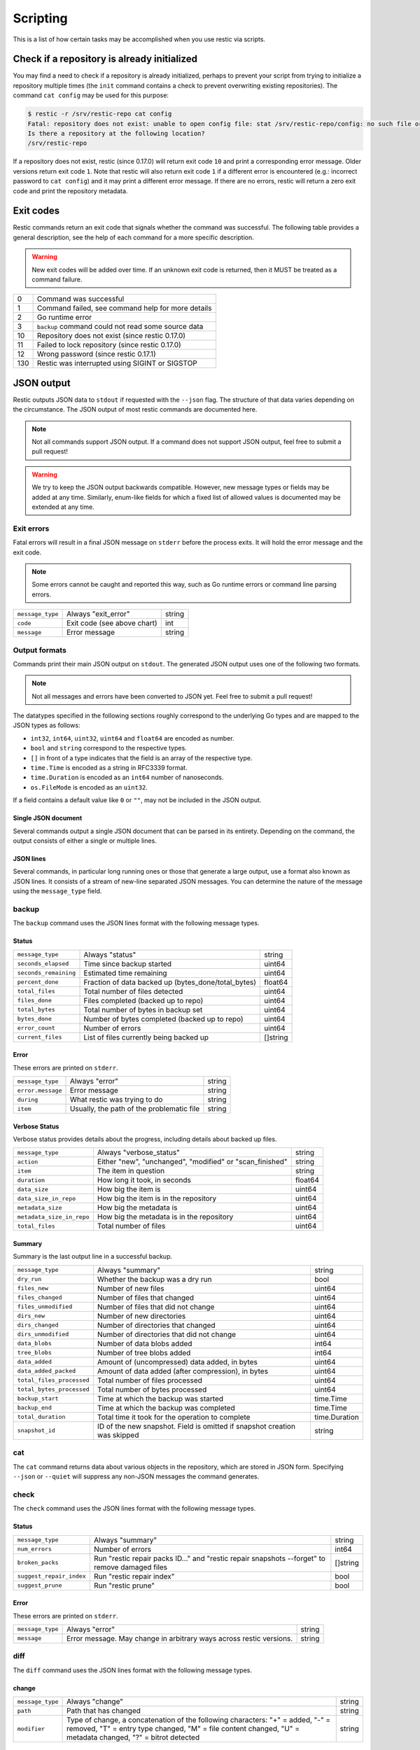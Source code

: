 ..
  Normally, there are no heading levels assigned to certain characters as the structure is
  determined from the succession of headings. However, this convention is used in Python's
  Style Guide for documenting which you may follow:

  # with overline, for parts
  * for chapters
  = for sections
  - for subsections
  ^ for subsubsections
  " for paragraphs

#########################
Scripting
#########################

This is a list of how certain tasks may be accomplished when you use
restic via scripts.

Check if a repository is already initialized
********************************************

You may find a need to check if a repository is already initialized,
perhaps to prevent your script from trying to initialize a repository multiple
times (the ``init`` command contains a check to prevent overwriting existing
repositories). The command ``cat config`` may be used for this purpose:

.. code-block:: console

    $ restic -r /srv/restic-repo cat config
    Fatal: repository does not exist: unable to open config file: stat /srv/restic-repo/config: no such file or directory
    Is there a repository at the following location?
    /srv/restic-repo

If a repository does not exist, restic (since 0.17.0) will return exit code ``10``
and print a corresponding error message. Older versions return exit code ``1``.
Note that restic will also return exit code ``1`` if a different error is encountered
(e.g.: incorrect password to ``cat config``) and it may print a different error message.
If there are no errors, restic will return a zero exit code and print the repository
metadata.

.. _exit-codes:

Exit codes
**********

Restic commands return an exit code that signals whether the command was successful.
The following table provides a general description, see the help of each command for
a more specific description.

.. warning::
    New exit codes will be added over time. If an unknown exit code is returned, then it
    MUST be treated as a command failure.

+-----+----------------------------------------------------+
| 0   | Command was successful                             |
+-----+----------------------------------------------------+
| 1   | Command failed, see command help for more details  |
+-----+----------------------------------------------------+
| 2   | Go runtime error                                   |
+-----+----------------------------------------------------+
| 3   | ``backup`` command could not read some source data |
+-----+----------------------------------------------------+
| 10  | Repository does not exist (since restic 0.17.0)    |
+-----+----------------------------------------------------+
| 11  | Failed to lock repository (since restic 0.17.0)    |
+-----+----------------------------------------------------+
| 12  | Wrong password (since restic 0.17.1)               |
+-----+----------------------------------------------------+
| 130 | Restic was interrupted using SIGINT or SIGSTOP     |
+-----+----------------------------------------------------+

JSON output
***********

Restic outputs JSON data to ``stdout`` if requested with the ``--json`` flag.
The structure of that data varies depending on the circumstance.  The
JSON output of most restic commands are documented here.

.. note::
    Not all commands support JSON output.  If a command does not support JSON output,
    feel free to submit a pull request!

.. warning::
    We try to keep the JSON output backwards compatible. However, new message types
    or fields may be added at any time. Similarly, enum-like fields for which a fixed
    list of allowed values is documented may be extended at any time.


Exit errors
-----------

Fatal errors will result in a final JSON message on ``stderr`` before the process exits.
It will hold the error message and the exit code.

.. note::
    Some errors cannot be caught and reported this way,
    such as Go runtime errors or command line parsing errors.

+------------------+-----------------------------+--------+
| ``message_type`` | Always "exit_error"         | string |
+------------------+-----------------------------+--------+
| ``code``         | Exit code (see above chart) | int    |
+------------------+-----------------------------+--------+
| ``message``      | Error message               | string |
+------------------+-----------------------------+--------+

Output formats
--------------

Commands print their main JSON output on ``stdout``.
The generated JSON output uses one of the following two formats.

.. note::
    Not all messages and errors have been converted to JSON yet.
    Feel free to submit a pull request!

The datatypes specified in the following sections roughly correspond to the underlying
Go types and are mapped to the JSON types as follows:

- ``int32``, ``int64``, ``uint32``, ``uint64`` and ``float64`` are encoded as number.
- ``bool`` and ``string`` correspond to the respective types.
- ``[]`` in front of a type indicates that the field is an array of the respective type.
- ``time.Time`` is encoded as a string in RFC3339 format.
- ``time.Duration`` is encoded as an ``int64`` number of nanoseconds.
- ``os.FileMode`` is encoded as an ``uint32``.

If a field contains a default value like ``0`` or ``""``, may not be included in the JSON output.

Single JSON document
^^^^^^^^^^^^^^^^^^^^

Several commands output a single JSON document that can be parsed in its entirety.
Depending on the command, the output consists of either a single or multiple lines.

JSON lines
^^^^^^^^^^

Several commands, in particular long running ones or those that generate a large output,
use a format also known as JSON lines. It consists of a stream of new-line separated JSON
messages. You can determine the nature of the message using the ``message_type`` field.

backup
------

The ``backup`` command uses the JSON lines format with the following message types.

Status
^^^^^^

+-----------------------+-----------------------------------------------------+----------+
| ``message_type``      | Always "status"                                     | string   |
+-----------------------+-----------------------------------------------------+----------+
| ``seconds_elapsed``   | Time since backup started                           | uint64   |
+-----------------------+-----------------------------------------------------+----------+
| ``seconds_remaining`` | Estimated time remaining                            | uint64   |
+-----------------------+-----------------------------------------------------+----------+
| ``percent_done``      | Fraction of data backed up (bytes_done/total_bytes) | float64  |
+-----------------------+-----------------------------------------------------+----------+
| ``total_files``       | Total number of files detected                      | uint64   |
+-----------------------+-----------------------------------------------------+----------+
| ``files_done``        | Files completed (backed up to repo)                 | uint64   |
+-----------------------+-----------------------------------------------------+----------+
| ``total_bytes``       | Total number of bytes in backup set                 | uint64   |
+-----------------------+-----------------------------------------------------+----------+
| ``bytes_done``        | Number of bytes completed (backed up to repo)       | uint64   |
+-----------------------+-----------------------------------------------------+----------+
| ``error_count``       | Number of errors                                    | uint64   |
+-----------------------+-----------------------------------------------------+----------+
| ``current_files``     | List of files currently being backed up             | []string |
+-----------------------+-----------------------------------------------------+----------+

Error
^^^^^

These errors are printed on ``stderr``.

+-------------------+-------------------------------------------+--------+
| ``message_type``  | Always "error"                            | string |
+-------------------+-------------------------------------------+--------+
| ``error.message`` | Error message                             | string |
+-------------------+-------------------------------------------+--------+
| ``during``        | What restic was trying to do              | string |
+-------------------+-------------------------------------------+--------+
| ``item``          | Usually, the path of the problematic file | string |
+-------------------+-------------------------------------------+--------+

Verbose Status
^^^^^^^^^^^^^^

Verbose status provides details about the progress, including details about backed up files.

+---------------------------+----------------------------------------------------------+---------+
| ``message_type``          | Always "verbose_status"                                  | string  |
+---------------------------+----------------------------------------------------------+---------+
| ``action``                | Either "new", "unchanged", "modified" or "scan_finished" | string  |
+---------------------------+----------------------------------------------------------+---------+
| ``item``                  | The item in question                                     | string  |
+---------------------------+----------------------------------------------------------+---------+
| ``duration``              | How long it took, in seconds                             | float64 |
+---------------------------+----------------------------------------------------------+---------+
| ``data_size``             | How big the item is                                      | uint64  |
+---------------------------+----------------------------------------------------------+---------+
| ``data_size_in_repo``     | How big the item is in the repository                    | uint64  |
+---------------------------+----------------------------------------------------------+---------+
| ``metadata_size``         | How big the metadata is                                  | uint64  |
+---------------------------+----------------------------------------------------------+---------+
| ``metadata_size_in_repo`` | How big the metadata is in the repository                | uint64  |
+---------------------------+----------------------------------------------------------+---------+
| ``total_files``           | Total number of files                                    | uint64  |
+---------------------------+----------------------------------------------------------+---------+

Summary
^^^^^^^

Summary is the last output line in a successful backup.

+---------------------------+------------------------------------------------------+---------------+
| ``message_type``          | Always "summary"                                     | string        |
+---------------------------+------------------------------------------------------+---------------+
| ``dry_run``               | Whether the backup was a dry run                     | bool          |
+---------------------------+------------------------------------------------------+---------------+
| ``files_new``             | Number of new files                                  | uint64        |
+---------------------------+------------------------------------------------------+---------------+
| ``files_changed``         | Number of files that changed                         | uint64        |
+---------------------------+------------------------------------------------------+---------------+
| ``files_unmodified``      | Number of files that did not change                  | uint64        |
+---------------------------+------------------------------------------------------+---------------+
| ``dirs_new``              | Number of new directories                            | uint64        |
+---------------------------+------------------------------------------------------+---------------+
| ``dirs_changed``          | Number of directories that changed                   | uint64        |
+---------------------------+------------------------------------------------------+---------------+
| ``dirs_unmodified``       | Number of directories that did not change            | uint64        |
+---------------------------+------------------------------------------------------+---------------+
| ``data_blobs``            | Number of data blobs added                           | int64         |
+---------------------------+------------------------------------------------------+---------------+
| ``tree_blobs``            | Number of tree blobs added                           | int64         |
+---------------------------+------------------------------------------------------+---------------+
| ``data_added``            | Amount of (uncompressed) data added, in bytes        | uint64        |
+---------------------------+------------------------------------------------------+---------------+
| ``data_added_packed``     | Amount of data added (after compression), in bytes   | uint64        |
+---------------------------+------------------------------------------------------+---------------+
| ``total_files_processed`` | Total number of files processed                      | uint64        |
+---------------------------+------------------------------------------------------+---------------+
| ``total_bytes_processed`` | Total number of bytes processed                      | uint64        |
+---------------------------+------------------------------------------------------+---------------+
| ``backup_start``          | Time at which the backup was started                 | time.Time     |
+---------------------------+------------------------------------------------------+---------------+
| ``backup_end``            | Time at which the backup was completed               | time.Time     |
+---------------------------+------------------------------------------------------+---------------+
| ``total_duration``        | Total time it took for the operation to complete     | time.Duration |
+---------------------------+------------------------------------------------------+---------------+
| ``snapshot_id``           | ID of the new snapshot. Field is omitted if snapshot | string        |
|                           | creation was skipped                                 |               |
+---------------------------+------------------------------------------------------+---------------+


cat
---

The ``cat`` command returns data about various objects in the repository, which
are stored in JSON form. Specifying ``--json``  or ``--quiet`` will suppress any
non-JSON messages the command generates.


check
-----

The ``check`` command uses the JSON lines format with the following message types.

Status
^^^^^^

+--------------------------+------------------------------------------------------------------------------------------------+----------+
| ``message_type``         | Always "summary"                                                                               | string   |
+--------------------------+------------------------------------------------------------------------------------------------+----------+
| ``num_errors``           | Number of errors                                                                               | int64    |
+--------------------------+------------------------------------------------------------------------------------------------+----------+
| ``broken_packs``         | Run "restic repair packs ID..." and "restic repair snapshots --forget" to remove damaged files | []string |
+--------------------------+------------------------------------------------------------------------------------------------+----------+
| ``suggest_repair_index`` | Run "restic repair index"                                                                      | bool     |
+--------------------------+------------------------------------------------------------------------------------------------+----------+
| ``suggest_prune``        | Run "restic prune"                                                                             | bool     |
+--------------------------+------------------------------------------------------------------------------------------------+----------+

Error
^^^^^

These errors are printed on ``stderr``.

+------------------+---------------------------------------------------------------------+--------+
| ``message_type`` | Always "error"                                                      | string |
+------------------+---------------------------------------------------------------------+--------+
| ``message``      | Error message. May change in arbitrary ways across restic versions. | string |
+------------------+---------------------------------------------------------------------+--------+


diff
----

The ``diff`` command uses the JSON lines format with the following message types.

change
^^^^^^

+------------------+--------------------------------------------------------------+--------+
| ``message_type`` | Always "change"                                              | string |
+------------------+--------------------------------------------------------------+--------+
| ``path``         | Path that has changed                                        | string |
+------------------+--------------------------------------------------------------+--------+
| ``modifier``     | Type of change, a concatenation of the following characters: | string |
|                  | "+" = added, "-" = removed, "T" = entry type changed,        |        |
|                  | "M" = file content changed, "U" = metadata changed,          |        |
|                  | "?" = bitrot detected                                        |        |
+------------------+--------------------------------------------------------------+--------+

statistics
^^^^^^^^^^

+---------------------+-------------------------+--------------------+
| ``message_type``    | Always "statistics"     | string             |
+---------------------+-------------------------+--------------------+
| ``source_snapshot`` | ID of first snapshot    | string             |
+---------------------+-------------------------+--------------------+
| ``target_snapshot`` | ID of second snapshot   | string             |
+---------------------+-------------------------+--------------------+
| ``changed_files``   | Number of changed files | int64              |
+---------------------+-------------------------+--------------------+
| ``added``           | Added items             | `DiffStat object`_ |
+---------------------+-------------------------+--------------------+
| ``removed``         | Removed items           | `DiffStat object`_ |
+---------------------+-------------------------+--------------------+

.. _DiffStat object:

DiffStat object

+----------------+-------------------------------------------+--------+
| ``files``      | Number of changed files                   | int64  |
+----------------+-------------------------------------------+--------+
| ``dirs``       | Number of changed directories             | int64  |
+----------------+-------------------------------------------+--------+
| ``others``     | Number of changed other directory entries | int64  |
+----------------+-------------------------------------------+--------+
| ``data_blobs`` | Number of data blobs                      | int64  |
+----------------+-------------------------------------------+--------+
| ``tree_blobs`` | Number of tree blobs                      | int64  |
+----------------+-------------------------------------------+--------+
| ``bytes``      | Number of bytes                           | uint64 |
+----------------+-------------------------------------------+--------+


find
----

The ``find`` command outputs a single JSON document containing an array of JSON
objects with matches for your search term.  These matches are organized by snapshot.

If the ``--blob`` or ``--tree`` option is passed, then the output is an array of
`Blob objects`_.


+--------------+-----------------------------------+-------------------+
| ``hits``     | Number of matches in the snapshot | uint64            |
+--------------+-----------------------------------+-------------------+
| ``snapshot`` | ID of the snapshot                | string            |
+--------------+-----------------------------------+-------------------+
| ``matches``  | Details of a match                | []`Match object`_ |
+--------------+-----------------------------------+-------------------+

.. _Match object:

Match object

+-----------------+----------------------------------------------+-------------+
| ``path``        | Object path                                  | string      |
+-----------------+----------------------------------------------+-------------+
| ``permissions`` | UNIX permissions                             | string      |
+-----------------+----------------------------------------------+-------------+
| ``name``        | Object name                                  | string      |
+-----------------+----------------------------------------------+-------------+
| ``type``        | Object type e.g. file, dir, etc...           | string      |
+-----------------+----------------------------------------------+-------------+
| ``atime``       | Access time                                  | time.Time   |
+-----------------+----------------------------------------------+-------------+
| ``mtime``       | Modification time                            | time.Time   |
+-----------------+----------------------------------------------+-------------+
| ``ctime``       | Change time                                  | time.Time   |
+-----------------+----------------------------------------------+-------------+
| ``user``        | Name of owner                                | string      |
+-----------------+----------------------------------------------+-------------+
| ``group``       | Name of group                                | string      |
+-----------------+----------------------------------------------+-------------+
| ``inode``       | Inode number                                 | uint64      |
+-----------------+----------------------------------------------+-------------+
| ``mode``        | UNIX file mode, shorthand of ``permissions`` | os.FileMode |
+-----------------+----------------------------------------------+-------------+
| ``device_id``   | OS specific device identifier                | uint64      |
+-----------------+----------------------------------------------+-------------+
| ``links``       | Number of hardlinks                          | uint64      |
+-----------------+----------------------------------------------+-------------+
| ``link_target`` | Target of a symlink                          | string      |
+-----------------+----------------------------------------------+-------------+
| ``uid``         | ID of owner                                  | uint32      |
+-----------------+----------------------------------------------+-------------+
| ``gid``         | ID of group                                  | uint32      |
+-----------------+----------------------------------------------+-------------+
| ``size``        | Size of object in bytes                      | uint64      |
+-----------------+----------------------------------------------+-------------+

.. _Blob objects:

Blob objects

+-----------------+--------------------------------------------+-----------+
| ``object_type`` | Either "blob" or "tree"                    | string    |
+-----------------+--------------------------------------------+-----------+
| ``id``          | ID of found blob                           | string    |
+-----------------+--------------------------------------------+-----------+
| ``path``        | Path in snapshot                           | string    |
+-----------------+--------------------------------------------+-----------+
| ``parent_tree`` | Parent tree blob, only set for type "blob" | string    |
+-----------------+--------------------------------------------+-----------+
| ``snapshot``    | Snapshot ID                                | string    |
+-----------------+--------------------------------------------+-----------+
| ``time``        | Snapshot timestamp                         | time.Time |
+-----------------+--------------------------------------------+-----------+


forget
------

The ``forget`` command prints a single JSON document containing an array of
ForgetGroups. If specific snapshot IDs are specified, then no output is generated.

The ``prune`` command does not yet support JSON such that ``forget --prune``
results in a mix of JSON and text output.

ForgetGroup
^^^^^^^^^^^

+-------------+---------------------------------------------------------------+------------------------+
| ``tags``    | Tags identifying the snapshot group                           | []string               |
+-------------+---------------------------------------------------------------+------------------------+
| ``host``    | Host identifying the snapshot group                           | string                 |
+-------------+---------------------------------------------------------------+------------------------+
| ``paths``   | Paths identifying the snapshot group                          | []string               |
+-------------+---------------------------------------------------------------+------------------------+
| ``keep``    | Array of Snapshot that are kept                               | []`Snapshot object`_   |
+-------------+---------------------------------------------------------------+------------------------+
| ``remove``  | Array of Snapshot that were removed                           | []`Snapshot object`_   |
+-------------+---------------------------------------------------------------+------------------------+
| ``reasons`` | Array of KeepReason objects describing why a snapshot is kept | []`KeepReason object`_ |
+-------------+---------------------------------------------------------------+------------------------+

.. _Snapshot object:

Snapshot object

+---------------------+--------------------------------------------------+---------------------------+
| ``time``            | Timestamp of when the backup was started         | time.Time                 |
+---------------------+--------------------------------------------------+---------------------------+
| ``parent``          | ID of the parent snapshot                        | string                    |
+---------------------+--------------------------------------------------+---------------------------+
| ``tree``            | ID of the root tree blob                         | string                    |
+---------------------+--------------------------------------------------+---------------------------+
| ``paths``           | List of paths included in the backup             | []string                  |
+---------------------+--------------------------------------------------+---------------------------+
| ``hostname``        | Hostname of the backed up machine                | string                    |
+---------------------+--------------------------------------------------+---------------------------+
| ``username``        | Username the backup command was run as           | string                    |
+---------------------+--------------------------------------------------+---------------------------+
| ``uid``             | ID of owner                                      | uint32                    |
+---------------------+--------------------------------------------------+---------------------------+
| ``gid``             | ID of group                                      | uint32                    |
+---------------------+--------------------------------------------------+---------------------------+
| ``excludes``        | List of paths and globs excluded from the backup | []string                  |
+---------------------+--------------------------------------------------+---------------------------+
| ``tags``            | List of tags for the snapshot in question        | []string                  |
+---------------------+--------------------------------------------------+---------------------------+
| ``program_version`` | restic version used to create snapshot           | string                    |
+---------------------+--------------------------------------------------+---------------------------+
| ``summary``         | Snapshot statistics                              | `SnapshotSummary object`_ |
+---------------------+--------------------------------------------------+---------------------------+
| ``id``              | Snapshot ID                                      | string                    |
+---------------------+--------------------------------------------------+---------------------------+
| ``short_id``        | Snapshot ID, short form (deprecated)             | string                    |
+---------------------+--------------------------------------------------+---------------------------+

.. _KeepReason object:

KeepReason object

+--------------+--------------------------------------------------------+--------------------+
| ``snapshot`` | Snapshot described by this object                      | `Snapshot object`_ |
+--------------+--------------------------------------------------------+--------------------+
| ``matches``  | Array containing descriptions of the matching criteria | []string           |
+--------------+--------------------------------------------------------+--------------------+


init
----

The ``init`` command uses the JSON lines format, but only outputs a single message.

+------------------+------------------------------+--------+
| ``message_type`` | Always "initialized"         | string |
+------------------+------------------------------+--------+
| ``id``           | ID of the created repository | string |
+------------------+------------------------------+--------+
| ``repository``   | URL of the repository        | string |
+------------------+------------------------------+--------+


key list
--------

The ``key list`` command returns an array of objects with the following structure.

+--------------+-----------------------------------+-----------------+
| ``current``  | Is currently used key?            | bool            |
+--------------+-----------------------------------+-----------------+
| ``id``       | Unique key ID                     | string          |
+--------------+-----------------------------------+-----------------+
| ``userName`` | User who created it               | string          |
+--------------+-----------------------------------+-----------------+
| ``hostName`` | Name of machine it was created on | string          |
+--------------+-----------------------------------+-----------------+
| ``created``  | Timestamp when it was created     | local time.Time |
+--------------+-----------------------------------+-----------------+


.. _ls json:

ls
--

The ``ls`` command uses the JSON lines format with the following message types.
As an exception, the ``struct_type`` field is used to determine the message type.

snapshot
^^^^^^^^

+---------------------+--------------------------------------------------+---------------------------+
| ``message_type``    | Always "snapshot"                                | string                    |
+---------------------+--------------------------------------------------+---------------------------+
| ``struct_type``     | Always "snapshot" (deprecated)                   | string                    |
+---------------------+--------------------------------------------------+---------------------------+
| ``time``            | Timestamp of when the backup was started         | time.Time                 |
+---------------------+--------------------------------------------------+---------------------------+
| ``parent``          | ID of the parent snapshot                        | string                    |
+---------------------+--------------------------------------------------+---------------------------+
| ``tree``            | ID of the root tree blob                         | string                    |
+---------------------+--------------------------------------------------+---------------------------+
| ``paths``           | List of paths included in the backup             | []string                  |
+---------------------+--------------------------------------------------+---------------------------+
| ``hostname``        | Hostname of the backed up machine                | string                    |
+---------------------+--------------------------------------------------+---------------------------+
| ``username``        | Username the backup command was run as           | string                    |
+---------------------+--------------------------------------------------+---------------------------+
| ``uid``             | ID of owner                                      | uint32                    |
+---------------------+--------------------------------------------------+---------------------------+
| ``gid``             | ID of group                                      | uint32                    |
+---------------------+--------------------------------------------------+---------------------------+
| ``excludes``        | List of paths and globs excluded from the backup | []string                  |
+---------------------+--------------------------------------------------+---------------------------+
| ``tags``            | List of tags for the snapshot in question        | []string                  |
+---------------------+--------------------------------------------------+---------------------------+
| ``program_version`` | restic version used to create snapshot           | string                    |
+---------------------+--------------------------------------------------+---------------------------+
| ``summary``         | Snapshot statistics                              | `SnapshotSummary object`_ |
+---------------------+--------------------------------------------------+---------------------------+
| ``id``              | Snapshot ID                                      | string                    |
+---------------------+--------------------------------------------------+---------------------------+
| ``short_id``        | Snapshot ID, short form (deprecated)             | string                    |
+---------------------+--------------------------------------------------+---------------------------+


node
^^^^

+------------------+----------------------------+-------------+
| ``message_type`` | Always "node"              | string      |
+------------------+----------------------------+-------------+
| ``struct_type``  | Always "node" (deprecated) | string      |
+------------------+----------------------------+-------------+
| ``name``         | Node name                  | string      |
+------------------+----------------------------+-------------+
| ``type``         | Node type                  | string      |
+------------------+----------------------------+-------------+
| ``path``         | Node path                  | string      |
+------------------+----------------------------+-------------+
| ``uid``          | UID of node                | uint32      |
+------------------+----------------------------+-------------+
| ``gid``          | GID of node                | uint32      |
+------------------+----------------------------+-------------+
| ``size``         | Size in bytes              | uint64      |
+------------------+----------------------------+-------------+
| ``mode``         | Node mode                  | os.FileMode |
+------------------+----------------------------+-------------+
| ``permissions``  | Node mode as string        | string      |
+------------------+----------------------------+-------------+
| ``atime``        | Node access time           | time.Time   |
+------------------+----------------------------+-------------+
| ``mtime``        | Node modification time     | time.Time   |
+------------------+----------------------------+-------------+
| ``ctime``        | Node creation time         | time.Time   |
+------------------+----------------------------+-------------+
| ``inode``        | Inode number of node       | uint64      |
+------------------+----------------------------+-------------+


restore
-------

The ``restore`` command uses the JSON lines format with the following message types.

Status
^^^^^^

+---------------------+----------------------------------------------------------+---------+
| ``message_type``    | Always "status"                                          | string  |
+---------------------+----------------------------------------------------------+---------+
| ``seconds_elapsed`` | Time since restore started                               | uint64  |
+---------------------+----------------------------------------------------------+---------+
| ``percent_done``    | Percentage of data restored (bytes_restored/total_bytes) | float64 |
+---------------------+----------------------------------------------------------+---------+
| ``total_files``     | Total number of files detected                           | uint64  |
+---------------------+----------------------------------------------------------+---------+
| ``files_restored``  | Files restored                                           | uint64  |
+---------------------+----------------------------------------------------------+---------+
| ``files_skipped``   | Files skipped due to overwrite setting                   | uint64  |
+---------------------+----------------------------------------------------------+---------+
| ``files_deleted``   | Files deleted                                            | uint64  |
+---------------------+----------------------------------------------------------+---------+
| ``total_bytes``     | Total number of bytes in restore set                     | uint64  |
+---------------------+----------------------------------------------------------+---------+
| ``bytes_restored``  | Number of bytes restored                                 | uint64  |
+---------------------+----------------------------------------------------------+---------+
| ``bytes_skipped``   | Total size of skipped files                              | uint64  |
+---------------------+----------------------------------------------------------+---------+

Error
^^^^^

These errors are printed on ``stderr``.

+-------------------+-------------------------------------------+--------+
| ``message_type``  | Always "error"                            | string |
+-------------------+-------------------------------------------+--------+
| ``error.message`` | Error message                             | string |
+-------------------+-------------------------------------------+--------+
| ``during``        | Always "restore"                          | string |
+-------------------+-------------------------------------------+--------+
| ``item``          | Usually, the path of the problematic file | string |
+-------------------+-------------------------------------------+--------+

Verbose Status
^^^^^^^^^^^^^^

Verbose status provides details about the progress, including details about restored files.
Only printed if `--verbose=2` is specified.

+------------------+--------------------------------------------------------+--------+
| ``message_type`` | Always "verbose_status"                                | string |
+------------------+--------------------------------------------------------+--------+
| ``action``       | Either "restored", "updated", "unchanged" or "deleted" | string |
+------------------+--------------------------------------------------------+--------+
| ``item``         | The item in question                                   | string |
+------------------+--------------------------------------------------------+--------+
| ``size``         | Size of the item in bytes                              | uint64 |
+------------------+--------------------------------------------------------+--------+

Summary
^^^^^^^

+---------------------+----------------------------------------+--------+
| ``message_type``    | Always "summary"                       | string |
+---------------------+----------------------------------------+--------+
| ``seconds_elapsed`` | Time since restore started             | uint64 |
+---------------------+----------------------------------------+--------+
| ``total_files``     | Total number of files detected         | uint64 |
+---------------------+----------------------------------------+--------+
| ``files_restored``  | Files restored                         | uint64 |
+---------------------+----------------------------------------+--------+
| ``files_skipped``   | Files skipped due to overwrite setting | uint64 |
+---------------------+----------------------------------------+--------+
| ``files_deleted``   | Files deleted                          | uint64 |
+---------------------+----------------------------------------+--------+
| ``total_bytes``     | Total number of bytes in restore set   | uint64 |
+---------------------+----------------------------------------+--------+
| ``bytes_restored``  | Number of bytes restored               | uint64 |
+---------------------+----------------------------------------+--------+
| ``bytes_skipped``   | Total size of skipped files            | uint64 |
+---------------------+----------------------------------------+--------+


snapshots
---------

The snapshots command returns a single JSON array with objects of the structure outlined below.

+---------------------+--------------------------------------------------+---------------------------+
| ``time``            | Timestamp of when the backup was started         | time.Time                 |
+---------------------+--------------------------------------------------+---------------------------+
| ``parent``          | ID of the parent snapshot                        | string                    |
+---------------------+--------------------------------------------------+---------------------------+
| ``tree``            | ID of the root tree blob                         | string                    |
+---------------------+--------------------------------------------------+---------------------------+
| ``paths``           | List of paths included in the backup             | []string                  |
+---------------------+--------------------------------------------------+---------------------------+
| ``hostname``        | Hostname of the backed up machine                | string                    |
+---------------------+--------------------------------------------------+---------------------------+
| ``username``        | Username the backup command was run as           | string                    |
+---------------------+--------------------------------------------------+---------------------------+
| ``uid``             | ID of owner                                      | uint32                    |
+---------------------+--------------------------------------------------+---------------------------+
| ``gid``             | ID of group                                      | uint32                    |
+---------------------+--------------------------------------------------+---------------------------+
| ``excludes``        | List of paths and globs excluded from the backup | []string                  |
+---------------------+--------------------------------------------------+---------------------------+
| ``tags``            | List of tags for the snapshot in question        | []string                  |
+---------------------+--------------------------------------------------+---------------------------+
| ``program_version`` | restic version used to create snapshot           | string                    |
+---------------------+--------------------------------------------------+---------------------------+
| ``summary``         | Snapshot statistics                              | `SnapshotSummary object`_ |
+---------------------+--------------------------------------------------+---------------------------+
| ``id``              | Snapshot ID                                      | string                    |
+---------------------+--------------------------------------------------+---------------------------+
| ``short_id``        | Snapshot ID, short form (deprecated)             | string                    |
+---------------------+--------------------------------------------------+---------------------------+

.. _SnapshotSummary object:

SnapshotSummary object

The contained statistics reflect the information at the point64 in time when the snapshot
was created.

+---------------------------+----------------------------------------------------+-----------+
| ``backup_start``          | Time at which the backup was started               | time.Time |
+---------------------------+----------------------------------------------------+-----------+
| ``backup_end``            | Time at which the backup was completed             | time.Time |
+---------------------------+----------------------------------------------------+-----------+
| ``files_new``             | Number of new files                                | uint64    |
+---------------------------+----------------------------------------------------+-----------+
| ``files_changed``         | Number of files that changed                       | uint64    |
+---------------------------+----------------------------------------------------+-----------+
| ``files_unmodified``      | Number of files that did not change                | uint64    |
+---------------------------+----------------------------------------------------+-----------+
| ``dirs_new``              | Number of new directories                          | uint64    |
+---------------------------+----------------------------------------------------+-----------+
| ``dirs_changed``          | Number of directories that changed                 | uint64    |
+---------------------------+----------------------------------------------------+-----------+
| ``dirs_unmodified``       | Number of directories that did not change          | uint64    |
+---------------------------+----------------------------------------------------+-----------+
| ``data_blobs``            | Number of data blobs added                         | int64     |
+---------------------------+----------------------------------------------------+-----------+
| ``tree_blobs``            | Number of tree blobs added                         | int64     |
+---------------------------+----------------------------------------------------+-----------+
| ``data_added``            | Amount of (uncompressed) data added, in bytes      | uint64    |
+---------------------------+----------------------------------------------------+-----------+
| ``data_added_packed``     | Amount of data added (after compression), in bytes | uint64    |
+---------------------------+----------------------------------------------------+-----------+
| ``total_files_processed`` | Total number of files processed                    | uint64    |
+---------------------------+----------------------------------------------------+-----------+
| ``total_bytes_processed`` | Total number of bytes processed                    | uint64    |
+---------------------------+----------------------------------------------------+-----------+


stats
-----

The stats command returns a single JSON object.

+------------------------------+-----------------------------------------------------+---------+
| ``total_size``               | Repository size in bytes                            | uint64  |
+------------------------------+-----------------------------------------------------+---------+
| ``total_file_count``         | Number of files backed up in the repository         | uint64  |
+------------------------------+-----------------------------------------------------+---------+
| ``total_blob_count``         | Number of blobs in the repository                   | uint64  |
+------------------------------+-----------------------------------------------------+---------+
| ``snapshots_count``          | Number of processed snapshots                       | uint64  |
+------------------------------+-----------------------------------------------------+---------+
| ``total_uncompressed_size``  | Repository size in bytes if blobs were uncompressed | uint64  |
+------------------------------+-----------------------------------------------------+---------+
| ``compression_ratio``        | Factor by which the already compressed data         | float64 |
|                              | has shrunk due to compression                       |         |
+------------------------------+-----------------------------------------------------+---------+
| ``compression_progress``     | Percentage of already compressed data               | float64 |
+------------------------------+-----------------------------------------------------+---------+
| ``compression_space_saving`` | Overall space saving due to compression             | float64 |
+------------------------------+-----------------------------------------------------+---------+

tag
---

The ``tag`` command uses the JSON lines format with the following message types.

Changed
^^^^^^^

+---------------------+--------------------------------------+--------+
| ``message_type``    | Always "changed"                     | string |
+---------------------+--------------------------------------+--------+
| ``old_snapshot_id`` | ID of the snapshot before the change | string |
+---------------------+--------------------------------------+--------+
| ``new_snapshot_id`` | ID of the snapshot after the change  | string |
+---------------------+--------------------------------------+--------+

Summary
^^^^^^^

+----------------------------+-----------------------------------+--------+
| ``message_type``           | Always "summary"                  | string |
+----------------------------+-----------------------------------+--------+
| ``changed_snapshot_count`` | Total number of changed snapshots | int64  |
+----------------------------+-----------------------------------+--------+

version
-------

The version command returns a single JSON object.

+------------------+--------------------+--------+
| ``message_type`` | Always "version"   | string |
+------------------+--------------------+--------+
| ``version``      | restic version     | string |
+------------------+--------------------+--------+
| ``go_version``   | Go compile version | string |
+------------------+--------------------+--------+
| ``go_os``        | Go OS              | string |
+------------------+--------------------+--------+
| ``go_arch``      | Go architecture    | string |
+------------------+--------------------+--------+
